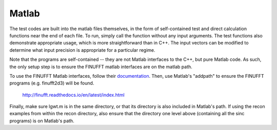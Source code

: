 Matlab
=========================================

The test codes are built into the matlab files themselves, in the form of self-contained test and direct calculation functions near the end of each file. To run, simply call the function without any input arguments. The test functions also demonstrate appropriate usage, which is more straightforward than in C++. The input vectors can be modified to determine what input precision is appropriate for a particular regime. 

Note that the programs are self-contained -- they are not Matlab interfaces to the C++, but pure Matlab code. As such, the only setup step is to ensure the FINUFFT matlab interfaces are on the matlab path.

To use the FINUFFT Matlab interfaces, follow their documentation_. Then, use Matlab's "addpath" to ensure the FINUFFT programs (e.g. finufft2d3) will be found. 

.. _documentation:
	
	http://finufft.readthedocs.io/en/latest/index.html

Finally, make sure lgwt.m is in the same directory, or that its directory is also included in Matlab's path. If using the recon examples from within the recon directory, also ensure that the directory one level above (containing all the sinc programs) is on Matlab's path.
